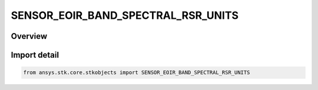 SENSOR_EOIR_BAND_SPECTRAL_RSR_UNITS
===================================

.. py:class:: ansys.stk.core.stkobjects.SENSOR_EOIR_BAND_SPECTRAL_RSR_UNITS

   IntEnum


.. py:currentmodule:: SENSOR_EOIR_BAND_SPECTRAL_RSR_UNITS

Overview
--------

.. tab-set::

    .. tab-item:: Members
        
        .. list-table::
            :header-rows: 0
            :widths: auto

            * - :py:attr:`~ENERGY_UNITS`
              - EOIR: Treat the custom RSR function as energy units.

            * - :py:attr:`~QUANTA_UNITS`
              - EOIR: Treat the custom RSR function as quantized particle units.


Import detail
-------------

.. code-block:: python

    from ansys.stk.core.stkobjects import SENSOR_EOIR_BAND_SPECTRAL_RSR_UNITS


